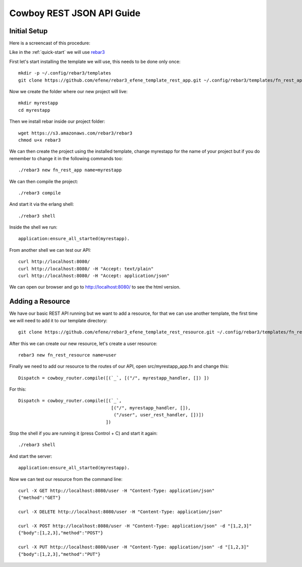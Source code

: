 Cowboy REST JSON API Guide
==========================

Initial Setup
-------------

Here is a screencast of this procedure:

.. raw:: html

    <script type="text/javascript" src="https://asciinema.org/a/18417.js" id="asciicast-18417" async></script>

Like in the :ref:`quick-start` we will use `rebar3 <http://www.rebar3.org/>`_

First let's start installing the template we will use, this needs to be done only once::

    mkdir -p ~/.config/rebar3/templates
    git clone https://github.com/efene/rebar3_efene_template_rest_app.git ~/.config/rebar3/templates/fn_rest_app

Now we create the folder where our new project will live::

    mkdir myrestapp
    cd myrestapp

Then we install rebar inside our project folder::

    wget https://s3.amazonaws.com/rebar3/rebar3
    chmod u+x rebar3

We can then create the project using the installed template, change myrestapp for the name of your project but if you do remember to change it in the following commands too::

    ./rebar3 new fn_rest_app name=myrestapp

We can then compile the project::

    ./rebar3 compile

And start it via the erlang shell::

    ./rebar3 shell

Inside the shell we run::

    application:ensure_all_started(myrestapp).

From another shell we can test our API::

    curl http://localhost:8080/
    curl http://localhost:8080/ -H "Accept: text/plain"
    curl http://localhost:8080/ -H "Accept: application/json"

We can open our browser and go to http://localhost:8080/ to see the html version.

Adding a Resource
-----------------

We have our basic REST API running but we want to add a resource, for that we
can use another template, the first time we will need to add it to our template
directory::

    git clone https://github.com/efene/rebar3_efene_template_rest_resource.git ~/.config/rebar3/templates/fn_rest_resource

After this we can create our new resource, let's create a user resource::

    rebar3 new fn_rest_resource name=user

Finally we need to add our resource to the routes of our API, open src/myrestapp_app.fn and change this::

    Dispatch = cowboy_router.compile([(`_`, [("/", myrestapp_handler, []) ])

For this::

    Dispatch = cowboy_router.compile([(`_`,
                                       [("/", myrestapp_handler, []),
                                        ("/user", user_rest_handler, [])])
                                     ])

Stop the shell if you are running it (press Control + C) and start it again::

    ./rebar3 shell

And start the server::

    application:ensure_all_started(myrestapp).

Now we can test our resource from the command line::

    curl -X GET http://localhost:8080/user -H "Content-Type: application/json"
    {"method":"GET"}

    curl -X DELETE http://localhost:8080/user -H "Content-Type: application/json"

    curl -X POST http://localhost:8080/user -H "Content-Type: application/json" -d "[1,2,3]"
    {"body":[1,2,3],"method":"POST"}

    curl -X PUT http://localhost:8080/user -H "Content-Type: application/json" -d "[1,2,3]"
    {"body":[1,2,3],"method":"PUT"}

